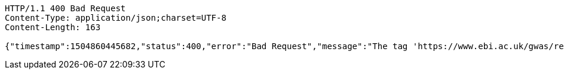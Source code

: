 [source,http,options="nowrap"]
----
HTTP/1.1 400 Bad Request
Content-Type: application/json;charset=UTF-8
Content-Length: 163

{"timestamp":1504860445682,"status":400,"error":"Bad Request","message":"The tag 'https://www.ebi.ac.uk/gwas/rest/api/studies/123' does not exist","path":"/notes"}
----